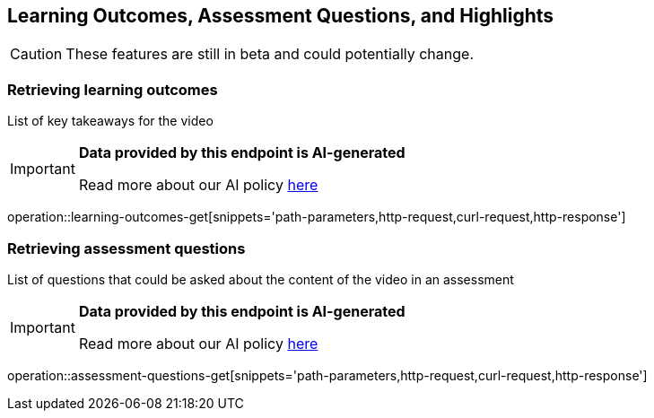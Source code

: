 [[resources-learning-outcomes-assessment-questions]]
== Learning Outcomes, Assessment Questions, and Highlights
CAUTION: These features are still in beta and could potentially change.

=== Retrieving learning outcomes
List of key takeaways for the video

[IMPORTANT]
====

*Data provided by this endpoint is AI-generated*

Read more about our AI policy https://www.boclips.com/ai-policy[here]
====

operation::learning-outcomes-get[snippets='path-parameters,http-request,curl-request,http-response']

=== Retrieving assessment questions
List of questions that could be asked about the content of the video in an assessment

[IMPORTANT]
====

*Data provided by this endpoint is AI-generated*

Read more about our AI policy https://www.boclips.com/ai-policy[here]
====

operation::assessment-questions-get[snippets='path-parameters,http-request,curl-request,http-response']
